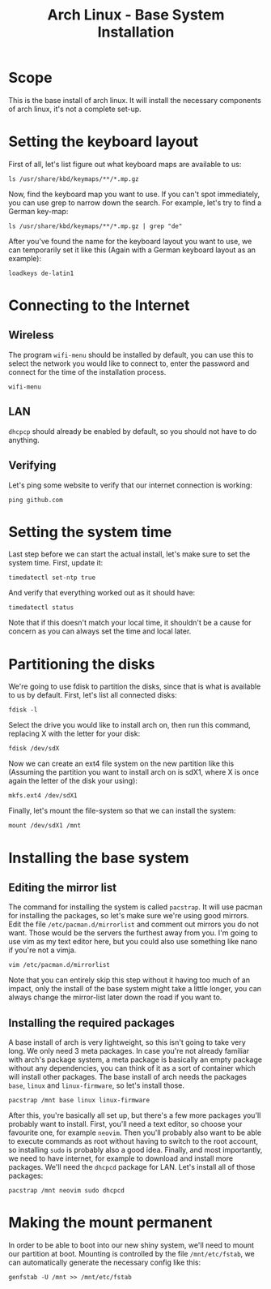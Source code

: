 #+TITLE: Arch Linux - Base System Installation
#+FILETAGS: :linux:arch_linux:setup:

* Scope
This is the base install of arch linux. It will install the necessary components of arch linux, it's not a complete set-up.
* Setting the keyboard layout
First of all, let's list figure out what keyboard maps are available to us:
#+begin_src shell
ls /usr/share/kbd/keymaps/**/*.mp.gz
#+end_src
Now, find the keyboard map you want to use. If you can't spot immediately, you can use grep to narrow down the search. For example, let's try to find a German key-map:
#+begin_src shell
ls /usr/share/kbd/keymaps/**/*.mp.gz | grep "de"
#+end_src
After you've found the name for the keyboard layout you want to use, we can temporarily set it like this (Again with a German keyboard layout as an example):
#+begin_src shell
loadkeys de-latin1
#+end_src
* Connecting to the Internet
** Wireless
The program =wifi-menu= should be installed by default, you can use this to select the network you would like to connect to, enter the password and connect for the time of the installation process.
#+begin_src shell
wifi-menu
#+end_src
** LAN
=dhcpcp= should already be enabled by default, so you should not have to do anything.
** Verifying
Let's ping some website to verify that our internet connection is working:
#+begin_src shell
ping github.com
#+end_src
* Setting the system time
Last step before we can start the actual install, let's make sure to set the system time. First, update it:
#+begin_src shell
timedatectl set-ntp true
#+end_src
And verify that everything worked out as it should have:
#+begin_src shell
timedatectl status
#+end_src
Note that if this doesn't match your local time, it shouldn't be a cause for concern as you can always set the time and local later.
* Partitioning the disks
We're going to use fdisk to partition the disks, since that is what is available to us by default.
First, let's list all connected disks:
#+begin_src shell
fdisk -l
#+end_src
Select the drive you would like to install arch on, then run this command, replacing X with the letter for your disk:
#+begin_src shell
fdisk /dev/sdX
#+end_src
Now we can create an ext4 file system on the new partition like this (Assuming the partition you want to install arch on is sdX1, where X is once again the letter of the disk your using):
#+begin_src shell
mkfs.ext4 /dev/sdX1
#+end_src
Finally, let's mount the file-system so that we can install the system:
#+begin_src shell
mount /dev/sdX1 /mnt
#+end_src
* Installing the base system
** Editing the mirror list
The command for installing the system is called =pacstrap=. It will use pacman for installing the packages, so let's make sure we're using good mirrors.
Edit the file =/etc/pacman.d/mirrorlist= and comment out mirrors you do not want. Those would be the servers the furthest away from you.
I'm going to use vim as my text editor here, but you could also use something like nano if you're not a vimja.
#+begin_src shell
vim /etc/pacman.d/mirrorlist
#+end_src
Note that you can entirely skip this step without it having too much of an impact, only the install of the base system might take a little longer, you can always change the mirror-list later down the road if you want to.
** Installing the required packages
A base install of arch is very lightweight, so this isn't going to take very long. We only need 3 meta packages. In case you're not already familiar with arch's package system, a meta package is basically an empty package without any dependencies, you can think of it as a sort of container which will install other packages.
The base install of arch needs the packages =base=, =linux= and =linux-firmware=, so let's install those.
#+begin_src shell
pacstrap /mnt base linux linux-firmware
#+end_src
After this, you're basically all set up, but there's a few more packages you'll probably want to install.
First, you'll need a text editor, so choose your favourite one, for example =neovim=.
Then you'll probably also want to be able to execute commands as root without having to switch to the root account, so installing =sudo= is probably also a good idea.
Finally, and most importantly, we need to have internet, for example to download and install more packages. We'll need the =dhcpcd= package for LAN.
Let's install all of those packages:
#+begin_src shell
pacstrap /mnt neovim sudo dhcpcd
#+end_src
* Making the mount permanent
In order to be able to boot into our new shiny system, we'll need to mount our partition at boot. Mounting is controlled by the file =/mnt/etc/fstab=, we can automatically generate the necessary config like this:
#+begin_src shell
genfstab -U /mnt >> /mnt/etc/fstab
#+end_src
